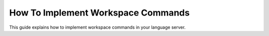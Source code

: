 .. _howto-implement-commands:

How To Implement Workspace Commands
===================================

This guide explains how to implement workspace commands in your language server.
